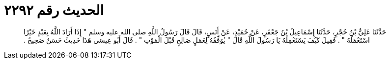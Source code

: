 
= الحديث رقم ٢٢٩٢

[quote.hadith]
حَدَّثَنَا عَلِيُّ بْنُ حُجْرٍ، حَدَّثَنَا إِسْمَاعِيلُ بْنُ جَعْفَرٍ، عَنْ حُمَيْدٍ، عَنْ أَنَسٍ، قَالَ قَالَ رَسُولُ اللَّهِ صلى الله عليه وسلم ‏"‏ إِذَا أَرَادَ اللَّهُ بِعَبْدٍ خَيْرًا اسْتَعْمَلَهُ ‏"‏ ‏.‏ فَقِيلَ كَيْفَ يَسْتَعْمِلُهُ يَا رَسُولَ اللَّهِ قَالَ ‏"‏ يُوَفِّقُهُ لِعَمَلٍ صَالِحٍ قَبْلَ الْمَوْتِ ‏"‏ ‏.‏ قَالَ أَبُو عِيسَى هَذَا حَدِيثٌ حَسَنٌ صَحِيحٌ ‏.‏